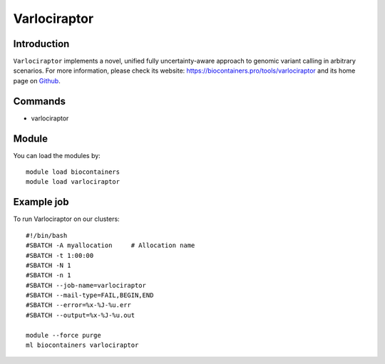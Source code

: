 .. _backbone-label:

Varlociraptor
==============================

Introduction
~~~~~~~~
``Varlociraptor`` implements a novel, unified fully uncertainty-aware approach to genomic variant calling in arbitrary scenarios. For more information, please check its website: https://biocontainers.pro/tools/varlociraptor and its home page on `Github`_.

Commands
~~~~~~~
- varlociraptor

Module
~~~~~~~~
You can load the modules by::
    
    module load biocontainers
    module load varlociraptor

Example job
~~~~~
To run Varlociraptor on our clusters::

    #!/bin/bash
    #SBATCH -A myallocation     # Allocation name 
    #SBATCH -t 1:00:00
    #SBATCH -N 1
    #SBATCH -n 1
    #SBATCH --job-name=varlociraptor
    #SBATCH --mail-type=FAIL,BEGIN,END
    #SBATCH --error=%x-%J-%u.err
    #SBATCH --output=%x-%J-%u.out

    module --force purge
    ml biocontainers varlociraptor

.. _Github: https://github.com/varlociraptor/varlociraptor